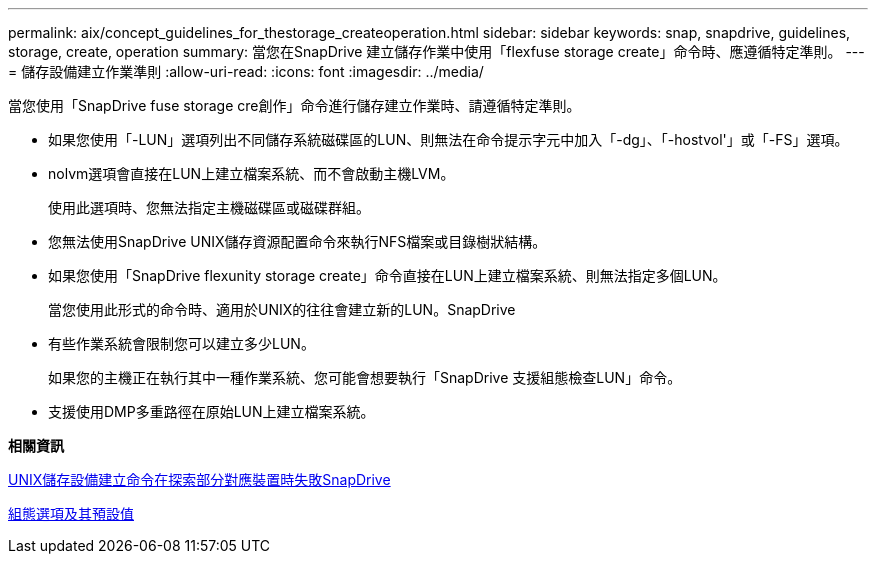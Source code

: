 ---
permalink: aix/concept_guidelines_for_thestorage_createoperation.html 
sidebar: sidebar 
keywords: snap, snapdrive, guidelines, storage, create, operation 
summary: 當您在SnapDrive 建立儲存作業中使用「flexfuse storage create」命令時、應遵循特定準則。 
---
= 儲存設備建立作業準則
:allow-uri-read: 
:icons: font
:imagesdir: ../media/


[role="lead"]
當您使用「SnapDrive fuse storage cre創作」命令進行儲存建立作業時、請遵循特定準則。

* 如果您使用「-LUN」選項列出不同儲存系統磁碟區的LUN、則無法在命令提示字元中加入「-dg」、「-hostvol'」或「-FS」選項。
* nolvm選項會直接在LUN上建立檔案系統、而不會啟動主機LVM。
+
使用此選項時、您無法指定主機磁碟區或磁碟群組。

* 您無法使用SnapDrive UNIX儲存資源配置命令來執行NFS檔案或目錄樹狀結構。
* 如果您使用「SnapDrive flexunity storage create」命令直接在LUN上建立檔案系統、則無法指定多個LUN。
+
當您使用此形式的命令時、適用於UNIX的往往會建立新的LUN。SnapDrive

* 有些作業系統會限制您可以建立多少LUN。
+
如果您的主機正在執行其中一種作業系統、您可能會想要執行「SnapDrive 支援組態檢查LUN」命令。

* 支援使用DMP多重路徑在原始LUN上建立檔案系統。


*相關資訊*

xref:concept_snapdrive_create_comand_fails_while_discovering_mapped_devices.adoc[UNIX儲存設備建立命令在探索部分對應裝置時失敗SnapDrive]

xref:concept_configuration_options_and_their_default_values.adoc[組態選項及其預設值]
